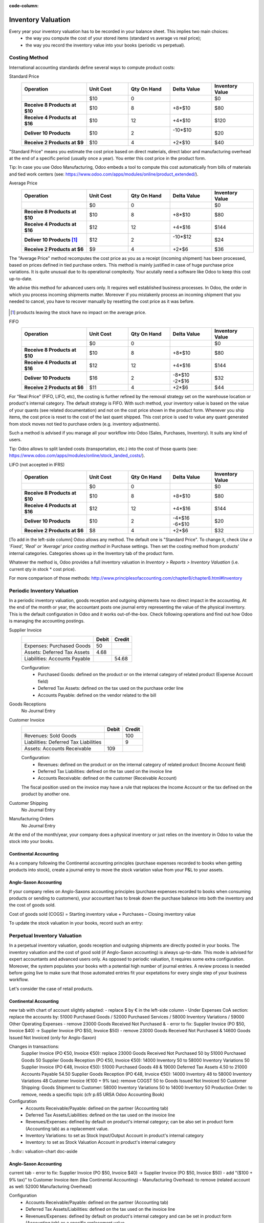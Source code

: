 :code-column:

===================
Inventory Valuation
===================

Every year your inventory valuation has to be recorded in your balance sheet. This implies two main choices:
  * the way you compute the cost of your stored items (standard vs average vs real price);
  * the way you record the inventory value into your books (periodic vs perpetual).

Costing Method
==============

International accounting standards define several ways to compute product costs:

.. rst-class:: alternatives doc-aside

Standard Price
  .. rst-class:: values-table

  .. list-table::
     :widths: 28 18 18 18 18
     :header-rows: 1
     :stub-columns: 1

     * - Operation
       - Unit Cost
       - Qty On Hand
       - Delta Value
       - Inventory Value
     * -
       - $10
       - 0
       -
       - $0
     * - Receive 8 Products at $10
       - $10
       - 8
       - +8*$10
       - $80
     * - Receive 4 Products at $16
       - $10
       - 12
       - +4*$10
       - $120
     * - Deliver 10 Products
       - $10
       - 2
       - | -10*$10
         |
       - $20
     * - Receive 2 Products at $9
       - $10
       - 4
       - +2*$10
       - $40
"Standard Price" means you estimate the cost price based on direct materials, direct labor and manufacturing overhead at the end of a specific period (usually once a year). You enter this cost price in the product form.

Tip: In case you use Odoo Manufacturing, Odoo embeds a tool to compute this cost automatically from bills of materials and tied work centers (see: https://www.odoo.com/apps/modules/online/product_extended/).
  
Average Price
  .. rst-class:: values-table

  .. list-table::
     :widths: 28 18 18 18 18
     :header-rows: 1
     :stub-columns: 1

     * - Operation
       - Unit Cost
       - Qty On Hand
       - Delta Value
       - Inventory Value
     * -
       - $0
       - 0
       -
       - $0
     * - Receive 8 Products at $10
       - $10
       - 8
       - +8*$10
       - $80
     * - Receive 4 Products at $16
       - $12
       - 12
       - +4*$16
       - $144
     * - Deliver 10 Products [#average-removal]_
       - $12
       - 2
       - | -10*$12
         |
       - $24
     * - Receive 2 Products at $6
       - $9
       - 4
       - +2*$6
       - $36
The "Average Price" method recomputes the cost price as you as a receipt (incoming shipment) has been processed, based on prices defined in tied purchase orders. This method is mainly justified in case of huge purchase price variations. It is quite unusual due to its operational complexity. Your acutally need a software like Odoo to keep this cost up-to-date.

We advise this method for advanced users only. It requires well established business processes. In Odoo, the order in which you process incoming shipments matter. Moreover if you mistakenly process an incoming shipment that you needed to cancel, you have to recover manually by resetting the cost price as it was before.

   .. placeholder

.. [#average-removal] products leaving the stock have no impact on the average price.
       
FIFO
  .. rst-class:: values-table

  .. list-table::
     :widths: 28 18 18 18 18
     :header-rows: 1
     :stub-columns: 1

     * - Operation
       - Unit Cost
       - Qty On Hand
       - Delta Value
       - Inventory Value
     * -
       - $0
       - 0
       -
       - $0
     * - Receive 8 Products at $10
       - $10
       - 8
       - +8*$10
       - $80
     * - Receive 4 Products at $16
       - $12
       - 12
       - +4*$16
       - $144
     * - Deliver 10 Products
       - $16
       - 2
       - | -8*$10
         | -2*$16
       - $32
     * - Receive 2 Products at $6
       - $11
       - 4
       - +2*$6
       - $44
For “Real Price” (FIFO, LIFO, etc), the costing is further refined by the removal strategy set on the warehouse location or product's internal category. The default strategy is FIFO. With such method, your inventory value is based on the value of your quants (see related documentation) and not on the cost price shown in the product form. Whenever you ship items, the cost price is reset to the cost of the last quant shipped. This cost price is used to value any quant generated from stock moves not tied to purchase orders (e.g. inventory adjustments).

Such a method is advised if you manage all your workflow into Odoo (Sales, Purchases, Inventory). It suits any kind of users.

Tip: Odoo allows to split landed costs (transportation, etc.) into the cost of those quants (see: https://www.odoo.com/apps/modules/online/stock_landed_costs/).

LIFO (not accepted in IFRS)
  .. rst-class:: values-table

  .. list-table::
     :widths: 28 18 18 18 18
     :header-rows: 1
     :stub-columns: 1

     * - Operation
       - Unit Cost
       - Qty On Hand
       - Delta Value
       - Inventory Value
     * -
       - $0
       - 0
       -
       - $0
     * - Receive 8 Products at $10
       - $10
       - 8
       - +8*$10
       - $80
     * - Receive 4 Products at $16
       - $12
       - 12
       - +4*$16
       - $144
     * - Deliver 10 Products
       - $10
       - 2
       - | -4*$16
         | -6*$10
       - $20
     * - Receive 2 Products at $6
       - $8
       - 4
       - +2*$6
       - $32

[To add in the left-side column] Odoo allows any method. The default one is "Standard Price". To change it, check *Use a 'Fixed', 'Real' or 'Average' price costing method* in Purchase settings. Then set the costing method from products' internal categories. Categories shows up in the Inventory tab of the product form.

Whatever the method is, Odoo provides a full inventory valuation in *Inventory > Reports > Inventory Valuation* (i.e. current qty in stock * cost price).

For more comparison of those methods: http://www.principlesofaccounting.com/chapter8/chapter8.html#Inventory

Periodic Inventory Valuation
============================

In a periodic inventory valuation, goods reception and outgoing shipments have no direct impact in the accounting. At the end of the month or year, the accountant
posts one journal entry representing the value of the physical inventory. This is the default configuration in Odoo and it works out-of-the-box. Check following operations and find out how Odoo is managing the accounting postings.

.. rst-class:: alternatives doc-aside

Supplier Invoice
  .. rst-class:: values-table

  ============================= ===== ======
  \                             Debit Credit
  ============================= ===== ======
  Expenses: Purchased Goods        50
  Assets: Deferred Tax Assets    4.68
  Liabilities: Accounts Payable	       54.68
  ============================= ===== ======

  Configuration:
    * Purchased Goods: defined on the product or on the internal category of related product (Expense Account field)
    * Deferred Tax Assets: defined on the tax used on the purchase order line
    * Accounts Payable: defined on the vendor related to the bill
Goods Receptions
  No Journal Entry
Customer Invoice
  .. rst-class:: values-table

  ===================================== ===== ======
  \                                     Debit Credit
  ===================================== ===== ======
  Revenues: Sold Goods                           100
  Liabilities: Deferred Tax Liabilities            9
  Assets: Accounts Receivable             109
  ===================================== ===== ======

  Configuration:
    * Revenues: defined on the product or on the internal category of related product (Income Account field)
    * Deferred Tax Liabilities: defined on the tax used on the invoice line
    * Accounts Receivable: defined on the customer (Receivable Account)

  The fiscal position used on the invoice may have a rule that replaces the
  Income Account or the tax defined on the product by another one.
Customer Shipping
  No Journal Entry
Manufacturing Orders
  No Journal Entry
  
.. raw:: html

   <hr style="float: none; visibility: hidden; margin: 0;">

At the end of the month/year, your company does a physical inventory or just relies on the inventory in Odoo to value the stock into your books.

Continental Accounting
----------------------
As a company following the Continental accounting principles (purchase expenses recorded to books when getting products into stock), create a journal entry to move the stock variation value from your P&L to your assets. 

.. h:div:: doc-aside

   If the stock value increased since the last report, the accountant records the following entry:

   .. rst-class:: values-table

  ===================================== ===== ======
  \                                     Debit Credit
  ===================================== ===== ======
  Assets: Inventory                         X     
  Expenses: Inventory Variations                   X            
  ===================================== ===== ======

   If the stock value decreased, he makes it upside down.
   
.. raw:: html

   <hr style="float: none; visibility: hidden; margin: 0;">

Anglo-Saxon Accounting
----------------------
If your company relies on Anglo-Saxons accounting principles (purchase expenses recorded to books when consuming products or sending to customers), your accountant has to break down the purchase balance into both the inventory and the cost of goods sold.

Cost of goods sold (COGS) = Starting inventory value + Purchases – Closing inventory value

To update the stock valuation in your books, record such an entry:

.. h:div:: doc-aside

   .. rst-class:: values-table

  ===================================== ===== ======
  \                                     Debit Credit
  ===================================== ===== ======
  Assets: Inventory (closing value)         X     
  Expenses: Cost of Good Sold               X
  Expenses: Purchased Goods                        X
  Assets: Inventory (starting value)               X            
  ===================================== ===== ======

Perpetual Inventory Valuation
=============================

In a perpetual inventory valuation, goods reception and outgoing shipments are directly posted in your books. The inventory valuation and the cost of good sold (if Anglo-Saxon accounting) is always up-to-date. This mode is advised for expert accountants and advanced users only. As opposed to periodic valuation, it requires some extra configuration. Moreover, the system populates your books with a potential high number of journal entries. A review process is needed before going live to make sure that those automated entries fit your expetations for every single step of your business workflow.

Let's consider the case of retail products.

Continental Accounting
----------------------
new tab with chart of account slightly adapted:
- replace $ by € in the left-side column
- Under Expenses CoA section: replace the accounts by: 51000 Purchased Goods / 52000 Purchased Services / 58000 Inventory Variations / 59000 Other Operating Expenses
- remove 23000 Goods Received Not Purchased &
- error to fix: Supplier Invoice (PO $50, Invoice $40)    -> Supplier Invoice (PO $50, Invoice $50)
- remove 23000 Goods Received Not Purchased & 14600 Goods Issued Not Invoiced (only for Anglo-Saxon)

Changes in transactions: 
 Supplier Invoice (PO €50, Invoice €50): replace 23000 Goods Received Not Purchased 50    by    51000 Purchased Goods  50
 Supplier Goods Reception (PO €50, Invoice €50): 14000 Inventory 50  to   58000 Inventory Variations 50
 Supplier Invoice (PO €48, Invoice €50): 51000 Purchased Goods 48 & 19000 Deferred Tax Assets 4.50    to     21000 Accounts Payable 54.50
 Supplier Goods Reception (PO €48, Invoice €50): 14000 Inventory 48  to   58000 Inventory Variations 48
 Customer Invoice (€100 + 9% tax): remove COGST 50    to    Goods Issued Not Invoiced 50
 Customer Shipping:  Goods Shipment to Customer: 58000 Inventory Variations 50   to    14000 Inventory 50
 Production Order: to remove, needs a specific topic (cfr p.65 URSA Odoo Accounting Book)  

Configuration
    * Accounts Receivable/Payable: defined on the partner (Accounting tab)
    * Deferred Tax Assets/Liabilities: defined on the tax used on the invoice line
    * Revenues/Expenses: defined by default on product's internal category; can be also set in product form (Accounting tab) as a replacement value.
    * Inventory Variations: to set as Stock Input/Output Account in product's internal category
    * Inventory: to set as Stock Valuation Account in product's internal category

. h:div:: valuation-chart doc-aside

Anglo-Saxon Accounting
----------------------
current tab
- error to fix: Supplier Invoice (PO $50, Invoice $40)    -> Supplier Invoice (PO $50, Invoice $50)    
- add "($100 + 9% tax)" to Customer Invoice item (like Continental Accounting)
- Manufacturing Overhead: to remove (related account as well: 52000 Manufacturing Overhead)

Configuration
    * Accounts Receivable/Payable: defined on the partner (Accounting tab)
    * Deferred Tax Assets/Liabilities: defined on the tax used on the invoice line
    * Revenues/Expenses: defined by default on product's internal category and can be set in product form (Accounting tab) as a specific replacement value
    * Goods Received Not Purchased: to set as Stock Input Account in product's internal category
    * Goods Issued Not Invoiced: to set as Stock Output Account in product's internal category
    * Inventory: to set as Stock Valuation Account in product's internal category
    * Price Difference: to set in product's internal category or in product form as a specific replacement value

.. h:div:: valuation-chart doc-aside

For a more in-depth case including manufacturing operations (cfr p.65 URSA Odoo Accounting Book: production): LINK 
